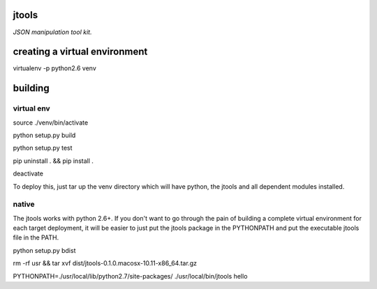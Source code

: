 jtools
======

*JSON manipulation tool kit.*

creating a virtual environment
==============================

virtualenv -p python2.6 venv

building
========

virtual env
-----------
source ./venv/bin/activate

python setup.py build

python setup.py test

pip uninstall . && pip install .

deactivate

To deploy this, just tar up the venv directory which will have python, the jtools and all dependent modules installed.

native
------
The jtools works with python 2.6+.  If you don't want to go through the pain of building a complete virtual environment for each
target deployment, it will be easier to just put the jtools package in the PYTHONPATH and put the executable jtools file in the PATH.

python setup.py bdist

rm -rf usr && tar xvf dist/jtools-0.1.0.macosx-10.11-x86_64.tar.gz

PYTHONPATH=./usr/local/lib/python2.7/site-packages/ ./usr/local/bin/jtools hello

